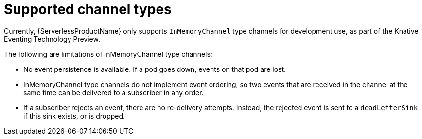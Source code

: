 // Module included in the following assemblies:
//
//  * serverless/event_workflows/serverless-channels.adoc

[id="serverless-supported-channel-types_{context}"]
= Supported channel types

Currently, {ServerlessProductName} only supports `InMemoryChannel` type channels for development use, as part of the Knative Eventing Technology Preview.

The following are limitations of InMemoryChannel type channels:

* No event persistence is available. If a pod goes down, events on that pod are lost.
* InMemoryChannel type channels do not implement event ordering, so two events that are received in the channel at the same time can be delivered to a subscriber in any order.
* If a subscriber rejects an event, there are no re-delivery attempts. Instead, the rejected event is sent to a `deadLetterSink` if this sink exists, or is dropped.
